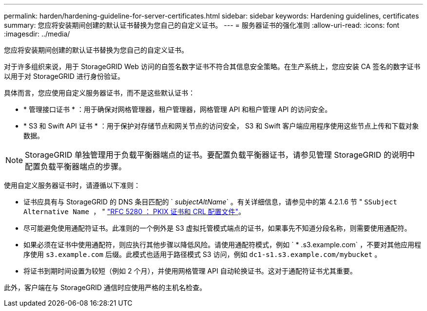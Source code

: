 ---
permalink: harden/hardening-guideline-for-server-certificates.html 
sidebar: sidebar 
keywords: Hardening guidelines, certificates 
summary: 您应将安装期间创建的默认证书替换为您自己的自定义证书。 
---
= 服务器证书的强化准则
:allow-uri-read: 
:icons: font
:imagesdir: ../media/


[role="lead"]
您应将安装期间创建的默认证书替换为您自己的自定义证书。

对于许多组织来说，用于 StorageGRID Web 访问的自签名数字证书不符合其信息安全策略。在生产系统上，您应安装 CA 签名的数字证书以用于对 StorageGRID 进行身份验证。

具体而言，您应使用自定义服务器证书，而不是这些默认证书：

* * 管理接口证书 * ：用于确保对网格管理器，租户管理器，网格管理 API 和租户管理 API 的访问安全。
* * S3 和 Swift API 证书 * ：用于保护对存储节点和网关节点的访问安全， S3 和 Swift 客户端应用程序使用这些节点上传和下载对象数据。



NOTE: StorageGRID 单独管理用于负载平衡器端点的证书。要配置负载平衡器证书，请参见管理 StorageGRID 的说明中配置负载平衡器端点的步骤。

使用自定义服务器证书时，请遵循以下准则：

* 证书应具有与 StorageGRID 的 DNS 条目匹配的 ` _subjectAltName_` 。有关详细信息，请参见中的第 4.2.1.6 节 " `SSubject Alternative Name ，` " https://tools.ietf.org/html/rfc5280#section-4.2.1.6["RFC 5280 ： PKIX 证书和 CRL 配置文件"^]。
* 尽可能避免使用通配符证书。此准则的一个例外是 S3 虚拟托管模式端点的证书，如果事先不知道分段名称，则需要使用通配符。
* 如果必须在证书中使用通配符，则应执行其他步骤以降低风险。请使用通配符模式，例如 ` * .s3.example.com` ，不要对其他应用程序使用 `s3.example.com` 后缀。此模式也适用于路径模式 S3 访问，例如 `dc1-s1.s3.example.com/mybucket` 。
* 将证书到期时间设置为较短（例如 2 个月），并使用网格管理 API 自动轮换证书。这对于通配符证书尤其重要。


此外，客户端在与 StorageGRID 通信时应使用严格的主机名检查。

